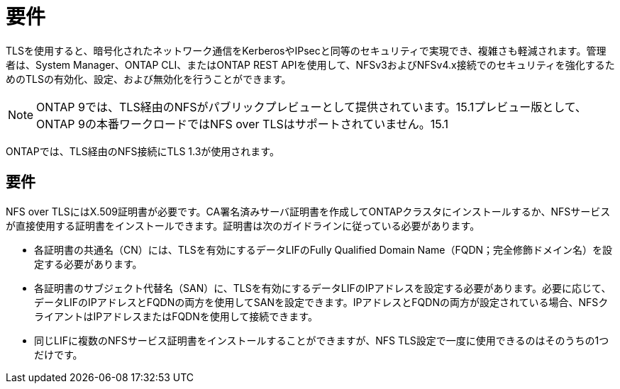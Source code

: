 = 要件
:allow-uri-read: 


[role="lead"]
TLSを使用すると、暗号化されたネットワーク通信をKerberosやIPsecと同等のセキュリティで実現でき、複雑さも軽減されます。管理者は、System Manager、ONTAP CLI、またはONTAP REST APIを使用して、NFSv3およびNFSv4.x接続でのセキュリティを強化するためのTLSの有効化、設定、および無効化を行うことができます。


NOTE: ONTAP 9では、TLS経由のNFSがパブリックプレビューとして提供されています。15.1プレビュー版として、ONTAP 9の本番ワークロードではNFS over TLSはサポートされていません。15.1

ONTAPでは、TLS経由のNFS接続にTLS 1.3が使用されます。



== 要件

NFS over TLSにはX.509証明書が必要です。CA署名済みサーバ証明書を作成してONTAPクラスタにインストールするか、NFSサービスが直接使用する証明書をインストールできます。証明書は次のガイドラインに従っている必要があります。

* 各証明書の共通名（CN）には、TLSを有効にするデータLIFのFully Qualified Domain Name（FQDN；完全修飾ドメイン名）を設定する必要があります。
* 各証明書のサブジェクト代替名（SAN）に、TLSを有効にするデータLIFのIPアドレスを設定する必要があります。必要に応じて、データLIFのIPアドレスとFQDNの両方を使用してSANを設定できます。IPアドレスとFQDNの両方が設定されている場合、NFSクライアントはIPアドレスまたはFQDNを使用して接続できます。
* 同じLIFに複数のNFSサービス証明書をインストールすることができますが、NFS TLS設定で一度に使用できるのはそのうちの1つだけです。

